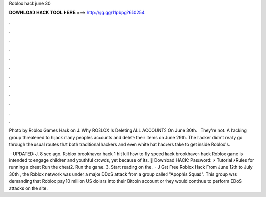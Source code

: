 Roblox hack june 30



𝐃𝐎𝐖𝐍𝐋𝐎𝐀𝐃 𝐇𝐀𝐂𝐊 𝐓𝐎𝐎𝐋 𝐇𝐄𝐑𝐄 ===> http://gg.gg/11pbpg?650254



.



.



.



.



.



.



.



.



.



.



.



.

Photo by Roblox Games Hack on J. Why ROBLOX Is Deleting ALL ACCOUNTS On June 30th. | They're not. A hacking group threatened to hijack many peoples accounts and delete their items on June 29th. The hacker didn't really go through the usual routes that both traditional hackers and even white hat hackers take to get inside Roblox's.

 · UPDATED: J. 8 sec ago. Roblox brookhaven hack 1 hit kill how to fly speed hack brookhaven hack Roblox game is intended to engage children and youthful crowds, yet because of its. 🎁 Download HACK:  Password: ⚡️ Tutorial ⚡️Rules for running a cheat Run the cheat2. Run the game. 3. Start reading on the.  · J Get Free Roblox Hack From June 12th to July 30th , the Roblox network was under a major DDoS attack from a group called "Apophis Squad". This group was demanding that Roblox pay 10 million US dollars into their Bitcoin account or they would continue to perform DDoS attacks on the site.
